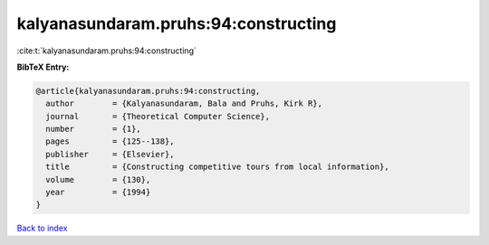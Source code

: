 kalyanasundaram.pruhs:94:constructing
=====================================

:cite:t:`kalyanasundaram.pruhs:94:constructing`

**BibTeX Entry:**

.. code-block:: bibtex

   @article{kalyanasundaram.pruhs:94:constructing,
     author        = {Kalyanasundaram, Bala and Pruhs, Kirk R},
     journal       = {Theoretical Computer Science},
     number        = {1},
     pages         = {125--138},
     publisher     = {Elsevier},
     title         = {Constructing competitive tours from local information},
     volume        = {130},
     year          = {1994}
   }

`Back to index <../By-Cite-Keys.html>`__
